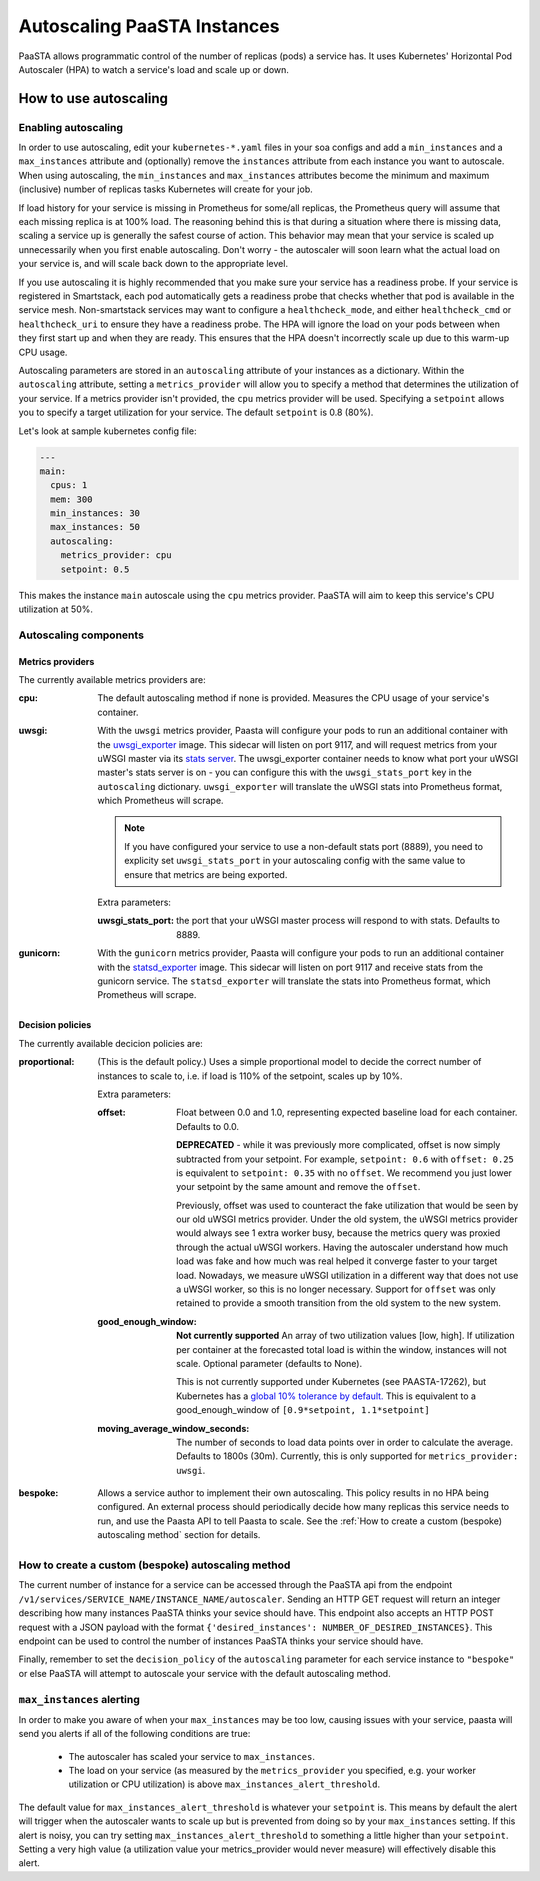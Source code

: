 ====================================
Autoscaling PaaSTA Instances
====================================

PaaSTA allows programmatic control of the number of replicas (pods) a service has.
It uses Kubernetes' Horizontal Pod Autoscaler (HPA) to watch a service's load and scale up or down.

How to use autoscaling
======================

Enabling autoscaling
--------------------

In order to use autoscaling, edit your ``kubernetes-*.yaml`` files in your soa
configs and add a ``min_instances`` and a ``max_instances`` attribute and
(optionally) remove the ``instances`` attribute from each instance you want to autoscale.
When using autoscaling, the ``min_instances`` and ``max_instances`` attributes
become the minimum and maximum (inclusive) number of replicas tasks Kubernetes will
create for your job.

If load history for your service is missing in Prometheus for some/all replicas, the Prometheus query will assume that each missing replica is at 100% load.
The reasoning behind this is that during a situation where there is missing data, scaling a service up is generally the safest course of action.
This behavior may mean that your service is scaled up unnecessarily when you first enable autoscaling.
Don't worry - the autoscaler will soon learn what the actual load on your service is, and will scale back down to the appropriate level.

If you use autoscaling it is highly recommended that you make sure your service has a readiness probe.
If your service is registered in Smartstack, each pod automatically gets a readiness probe that checks whether that pod is available in the service mesh.
Non-smartstack services may want to configure a ``healthcheck_mode``, and either ``healthcheck_cmd`` or  ``healthcheck_uri`` to ensure they have a readiness probe.
The HPA will ignore the load on your pods between when they first start up and when they are ready.
This ensures that the HPA doesn't incorrectly scale up due to this warm-up CPU usage.

Autoscaling parameters are stored in an ``autoscaling`` attribute of your instances as a dictionary.
Within the ``autoscaling`` attribute, setting a ``metrics_provider`` will allow you to specify a method that determines the utilization of your service.
If a metrics provider isn't provided, the ``cpu`` metrics provider will be used.
Specifying a ``setpoint`` allows you to specify a target utilization for your service.
The default ``setpoint`` is 0.8 (80%).

Let's look at sample kubernetes config file:

.. sourcecode:: yaml

   ---
   main:
     cpus: 1
     mem: 300
     min_instances: 30
     max_instances: 50
     autoscaling:
       metrics_provider: cpu
       setpoint: 0.5

This makes the instance ``main`` autoscale using the ``cpu`` metrics provider.
PaaSTA will aim to keep this service's CPU utilization at 50%.

Autoscaling components
----------------------

Metrics providers
^^^^^^^^^^^^^^^^^

The currently available metrics providers are:

:cpu:
  The default autoscaling method if none is provided.
  Measures the CPU usage of your service's container.

:uwsgi:
  With the ``uwsgi`` metrics provider, Paasta will configure your pods to run an additional container with the `uwsgi_exporter <https://github.com/timonwong/uwsgi_exporter>`_ image.
  This sidecar will listen on port 9117, and will request metrics from your uWSGI master via its `stats server <http://uwsgi-docs.readthedocs.io/en/latest/StatsServer.html>`_.
  The uwsgi_exporter container needs to know what port your uWSGI master's stats server is on - you can configure this with the ``uwsgi_stats_port`` key in the ``autoscaling`` dictionary.
  ``uwsgi_exporter`` will translate the uWSGI stats into Prometheus format, which Prometheus will scrape.

  .. note::

    If you have configured your service to use a non-default stats port (8889), you need to explicity set ``uwsgi_stats_port`` in your autoscaling config with the same value to ensure that metrics are being exported.

  Extra parameters:

  :uwsgi_stats_port:
    the port that your uWSGI master process will respond to with stats.
    Defaults to 8889.

:gunicorn:
  With the ``gunicorn`` metrics provider, Paasta will configure your pods to run an additional container with the `statsd_exporter <https://github.com/prometheus/statsd_exporter>`_ image.
  This sidecar will listen on port 9117 and receive stats from the gunicorn service. The ``statsd_exporter`` will translate the stats into Prometheus format, which Prometheus will scrape.


Decision policies
^^^^^^^^^^^^^^^^^

The currently available decicion policies are:

:proportional:
  (This is the default policy.)
  Uses a simple proportional model to decide the correct number of instances
  to scale to, i.e. if load is 110% of the setpoint, scales up by 10%.

  Extra parameters:

  :offset:
    Float between 0.0 and 1.0, representing expected baseline load for each container.
    Defaults to 0.0.

    **DEPRECATED** - while it was previously more complicated, offset is now simply subtracted from your setpoint.
    For example, ``setpoint: 0.6`` with ``offset: 0.25`` is equivalent to ``setpoint: 0.35`` with no ``offset``.
    We recommend you just lower your setpoint by the same amount and remove the ``offset``.

    Previously, offset was used to counteract the fake utilization that would be seen by our old uWSGI metrics provider.
    Under the old system, the uWSGI metrics provider would always see 1 extra worker busy, because the metrics query was proxied through the actual uWSGI workers.
    Having the autoscaler understand how much load was fake and how much was real helped it converge faster to your target load.
    Nowadays, we measure uWSGI utilization in a different way that does not use a uWSGI worker, so this is no longer necessary.
    Support for ``offset`` was only retained to provide a smooth transition from the old system to the new system.

  :good_enough_window:
    **Not currently supported**
    An array of two utilization values [low, high].
    If utilization per container at the forecasted total load is within the window, instances will not scale.
    Optional parameter (defaults to None).

    This is not currently supported under Kubernetes (see PAASTA-17262), but Kubernetes has a `global 10% tolerance by default. <https://kubernetes.io/docs/tasks/run-application/horizontal-pod-autoscale/#algorithm-details>`_
    This is equivalent to a good_enough_window of ``[0.9*setpoint, 1.1*setpoint]``
  :moving_average_window_seconds:
    The number of seconds to load data points over in order to calculate the average.
    Defaults to 1800s (30m).
    Currently, this is only supported for ``metrics_provider: uwsgi``.

:bespoke:
  Allows a service author to implement their own autoscaling.
  This policy results in no HPA being configured.
  An external process should periodically decide how many replicas this service needs to run, and use the Paasta API to tell Paasta to scale.
  See the :ref:`How to create a custom (bespoke) autoscaling method` section for details.

How to create a custom (bespoke) autoscaling method
---------------------------------------------------

The current number of instance for a service can be accessed through the PaaSTA
api from the endpoint ``/v1/services/SERVICE_NAME/INSTANCE_NAME/autoscaler``.
Sending an HTTP GET request will return an integer describing how many
instances PaaSTA thinks your sevice should have. This endpoint also accepts an
HTTP POST request with a JSON payload with the format ``{'desired_instances':
NUMBER_OF_DESIRED_INSTANCES}``. This endpoint can be used to control the number
of instances PaaSTA thinks your service should have.

Finally, remember to set the ``decision_policy`` of the ``autoscaling``
parameter for each service instance to ``"bespoke"`` or else PaaSTA will
attempt to autoscale your service with the default autoscaling method.


``max_instances`` alerting
--------------------------

In order to make you aware of when your ``max_instances`` may be too low, causing issues with your service, paasta will send you alerts if all of the following conditions are true:

  * The autoscaler has scaled your service to ``max_instances``.

  * The load on your service (as measured by the ``metrics_provider`` you specified, e.g. your worker utilization or CPU utilization) is above ``max_instances_alert_threshold``.

The default value for ``max_instances_alert_threshold`` is whatever your ``setpoint`` is.
This means by default the alert will trigger when the autoscaler wants to scale up but is prevented from doing so by your ``max_instances`` setting.
If this alert is noisy, you can try setting ``max_instances_alert_threshold`` to something a little higher than your ``setpoint``.
Setting a very high value (a utilization value your metrics_provider would never measure) will effectively disable this alert.
